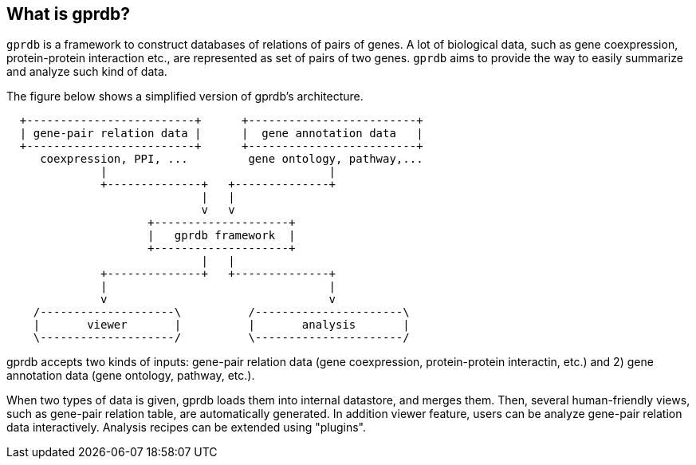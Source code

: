 What is gprdb?
--------------

`gprdb` is a framework to construct databases of relations of pairs of genes.
A lot of biological data, such as gene coexpression, protein-protein interaction etc.,
are represented as set of pairs of two genes.
`gprdb` aims to provide the way to easily summarize and analyze such kind of data.

The figure below shows a simplified version of gprdb's architecture.

[ditaa]
....
  +-------------------------+      +-------------------------+
  | gene-pair relation data |      |  gene annotation data   |
  +-------------------------+      +-------------------------+
     coexpression, PPI, ...         gene ontology, pathway,...
              |                                 |
              +--------------+   +--------------+
                             |   |
                             v   v
                     +--------------------+
                     |   gprdb framework  |
                     +--------------------+
                             |   |
              +--------------+   +--------------+
              |                                 |
              v                                 v
    /--------------------\          /----------------------\
    |       viewer       |          |       analysis       |
    \--------------------/          \----------------------/
....

gprdb accepts two kinds of inputs: gene-pair relation data (gene coexpression, protein-protein interactin, etc.)
and 2) gene annotation data (gene ontology, pathway, etc.).

When two types of data is given, gprdb loads them into internal datastore, and merges them.
Then, several human-friendly views, such as gene-pair relation table, are automatically generated.
In addition viewer feature, users can be analyze gene-pair relation data interactively.
Analysis recipes can be extended using "plugins".

